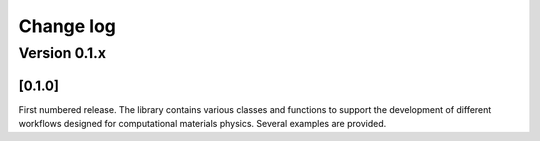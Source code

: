 **********
Change log
**********


Version 0.1.x
=============

[0.1.0]
-------
First numbered release. The library contains various classes and functions to support the development of different workflows designed for computational materials physics. Several examples are provided.
